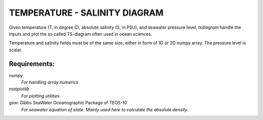 TEMPERATURE - SALINITY DIAGRAM
==============================

Given temperature (T, in degree C), absolute salinity (S, in PSU), and seawater
pressure level, `tsdiagram` handle the inputs and plot the so called TS-diagram
often used in ocean sciences.

Temperature and salinity fields must be of the same size, either in form of 1D
or 2D numpy array. The pressure level is scalar.

Requirements:
-------------
`numpy`
    *For handling array numerics*
`matplotlib`
    *For plotting utilities*
`gsw`: Gibbs SeaWater Oceanographic Package of TEOS-10
    *For seawater equation of state. Mainly used here to calculate the absolute
    density.*

.. image:: tsplot.png
    :height: 200
    :width:  200
    :scale:  50

.. author:: Eyram K. Apetcho ``(eyram.apetcho@gmail.com)``

